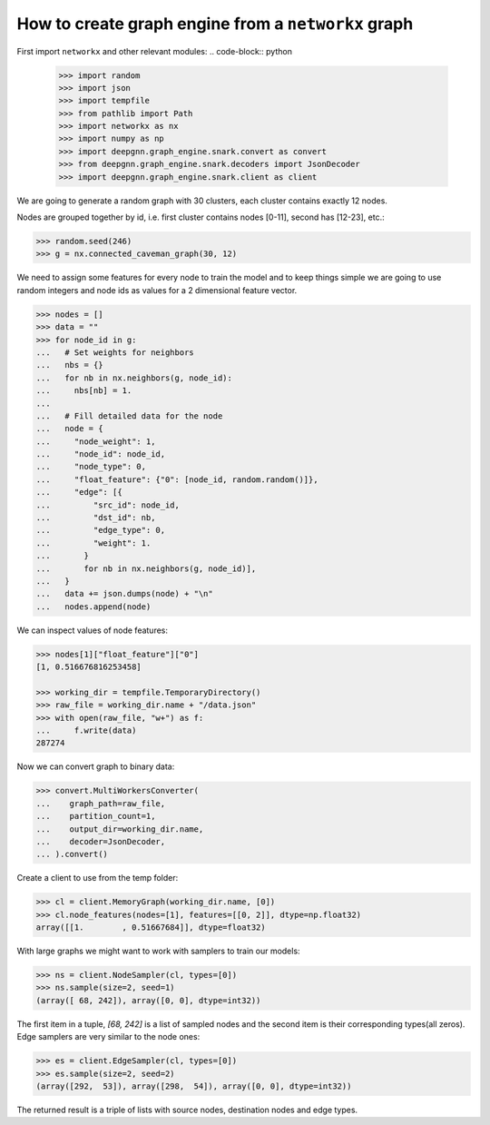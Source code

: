 ****************************************************
How to create graph engine from a ``networkx`` graph
****************************************************

First import ``networkx`` and other relevant modules:
.. code-block:: python

	>>> import random
	>>> import json
	>>> import tempfile
	>>> from pathlib import Path
	>>> import networkx as nx
	>>> import numpy as np
	>>> import deepgnn.graph_engine.snark.convert as convert
	>>> from deepgnn.graph_engine.snark.decoders import JsonDecoder
	>>> import deepgnn.graph_engine.snark.client as client

We are going to generate a random graph with 30 clusters, each cluster contains exactly 12 nodes.

Nodes are grouped together by id, i.e. first cluster contains nodes [0-11], second has [12-23], etc.:

.. code-block:: python

	>>> random.seed(246)
	>>> g = nx.connected_caveman_graph(30, 12)

We need to assign some features for every node to train the model and to keep things simple we are going
to use random integers and node ids as values for a 2 dimensional feature vector.

.. code-block:: python

	>>> nodes = []
	>>> data = ""
	>>> for node_id in g:
	...   # Set weights for neighbors
	...   nbs = {}
	...   for nb in nx.neighbors(g, node_id):
	...     nbs[nb] = 1.
	...
	...   # Fill detailed data for the node
	...   node = {
	...     "node_weight": 1,
	...     "node_id": node_id,
	...     "node_type": 0,
	...     "float_feature": {"0": [node_id, random.random()]},
	...     "edge": [{
	...         "src_id": node_id,
	...         "dst_id": nb,
	...         "edge_type": 0,
	...         "weight": 1.
	...       }
	...       for nb in nx.neighbors(g, node_id)],
	...   }
	...   data += json.dumps(node) + "\n"
	...   nodes.append(node)

We can inspect values of node features:

.. code-block:: python

	>>> nodes[1]["float_feature"]["0"]
	[1, 0.516676816253458]

	>>> working_dir = tempfile.TemporaryDirectory()
	>>> raw_file = working_dir.name + "/data.json"
	>>> with open(raw_file, "w+") as f:
	...     f.write(data)
	287274

Now we can convert graph to binary data:

.. code-block:: python

	>>> convert.MultiWorkersConverter(
	...    graph_path=raw_file,
	...    partition_count=1,
	...    output_dir=working_dir.name,
	...    decoder=JsonDecoder,
	... ).convert()

Create a client to use from the temp folder:

.. code-block:: python

	>>> cl = client.MemoryGraph(working_dir.name, [0])
	>>> cl.node_features(nodes=[1], features=[[0, 2]], dtype=np.float32)
	array([[1.        , 0.51667684]], dtype=float32)

With large graphs we might want to work with samplers to train our models:

.. code-block:: python

	>>> ns = client.NodeSampler(cl, types=[0])
	>>> ns.sample(size=2, seed=1)
	(array([ 68, 242]), array([0, 0], dtype=int32))

The first item in a tuple, `[68, 242]` is a list of sampled nodes and the second item is their corresponding types(all zeros).
Edge samplers are very similar to the node ones:

.. code-block:: python

	>>> es = client.EdgeSampler(cl, types=[0])
	>>> es.sample(size=2, seed=2)
	(array([292,  53]), array([298,  54]), array([0, 0], dtype=int32))

The returned result is a triple of lists with source nodes, destination nodes and edge types.
